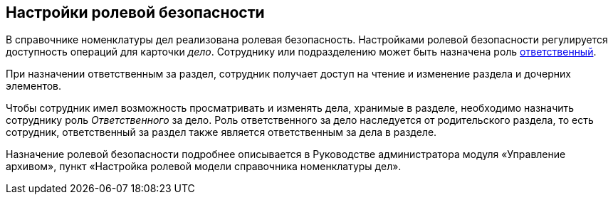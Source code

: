
== Настройки ролевой безопасности

В справочнике номенклатуры дел реализована ролевая безопасность. Настройками ролевой безопасности регулируется доступность операций для карточки [.dfn .term]_дело_. Сотруднику или подразделению может быть назначена роль xref:NomenclatureSectionLines.adoc[ответственный].

При назначении ответственным за раздел, сотрудник получает доступ на чтение и изменение раздела и дочерних элементов.

Чтобы сотрудник имел возможность просматривать и изменять дела, хранимые в разделе, необходимо назначить сотруднику роль [.dfn .term]_Ответственного_ за дело. Роль ответственного за дело наследуется от родительского раздела, то есть сотрудник, ответственный за раздел также является ответственным за дела в разделе.

Назначение ролевой безопасности подробнее описывается в Руководстве администратора модуля «Управление архивом», пункт «Настройка ролевой модели справочника номенклатуры дел».

